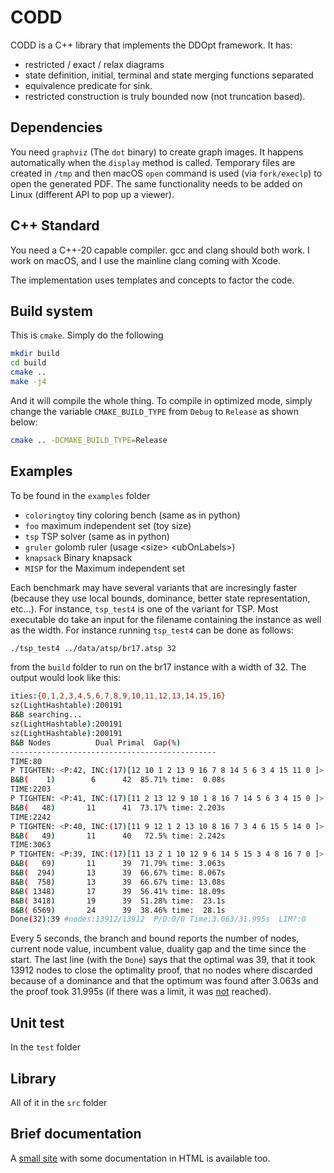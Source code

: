 * CODD

CODD is a C++ library that implements the DDOpt framework.
It has:
- restricted / exact / relax diagrams
- state definition, initial, terminal and state merging functions separated
- equivalence predicate for sink.
- restricted construction is truly bounded now (not truncation based).

** Dependencies
You need ~graphviz~ (The ~dot~ binary) to create graph images. It happens
automatically when the ~display~ method is called. Temporary files are created
in ~/tmp~ and then macOS ~open~ command is used (via ~fork/execlp~)  to open the generated
PDF. The same functionality needs to be added on Linux (different API to pop up a viewer).

** C++ Standard
You need a C++-20 capable compiler. gcc and clang should both work. I work on macOS, and
I use the mainline clang coming with Xcode.

The implementation uses templates and concepts to factor the code.

** Build system
This is ~cmake~. Simply do the following
#+begin_src bash
  mkdir build
  cd build
  cmake ..
  make -j4
#+end_src
And it will compile the whole thing. To compile in optimized mode, simply change
the variable ~CMAKE_BUILD_TYPE~ from ~Debug~ to ~Release~ as shown below:
#+begin_src bash
  cmake .. -DCMAKE_BUILD_TYPE=Release
#+end_src

** Examples
To be found in the ~examples~ folder
- ~coloringtoy~ tiny coloring bench (same as in python)
- ~foo~ maximum independent set (toy size)
- ~tsp~ TSP solver (same as in python)
- ~gruler~ golomb ruler (usage <size> <ubOnLabels>)
- ~knapsack~ Binary knapsack
- ~MISP~ for the Maximum independent set

Each benchmark may have several variants that are incresingly faster (because they use local bounds, dominance, better state representation, etc...). For instance, ~tsp_test4~ is one of the variant for TSP. Most executable do take an input for the filename containing the instance as well as the width. For instance running ~tsp_test4~ can be done as follows:
#+begin_src bash
./tsp_test4 ../data/atsp/br17.atsp 32
#+end_src
from the ~build~ folder to run on the br17 instance with a width of 32. The output would look like this:

#+begin_src bash
ities:{0,1,2,3,4,5,6,7,8,9,10,11,12,13,14,15,16}
sz(LightHashtable):200191
B&B searching...
sz(LightHashtable):200191
sz(LightHashtable):200191
B&B Nodes          Dual	Primal	Gap(%)
----------------------------------------------
TIME:80
P TIGHTEN: <P:42, INC:(17)[12 10 1 2 13 9 16 7 8 14 5 6 3 4 15 11 0 ]>
B&B(    1)	      6	     42	 85.71%	time:  0.08s
TIME:2203
P TIGHTEN: <P:41, INC:(17)[11 2 13 12 9 10 1 8 16 7 14 5 6 3 4 15 0 ]>
B&B(   48)	     11	     41	 73.17%	time: 2.203s
TIME:2242
P TIGHTEN: <P:40, INC:(17)[11 9 12 1 2 13 10 8 16 7 3 4 6 15 5 14 0 ]>
B&B(   49)	     11	     40	  72.5%	time: 2.242s
TIME:3063
P TIGHTEN: <P:39, INC:(17)[11 13 2 1 10 12 9 6 14 5 15 3 4 8 16 7 0 ]>
B&B(   69)	     11	     39	 71.79%	time: 3.063s
B&B(  294)	     13	     39	 66.67%	time: 8.067s
B&B(  758)	     13	     39	 66.67%	time: 13.08s
B&B( 1348)	     17	     39	 56.41%	time: 18.09s
B&B( 3418)	     19	     39	 51.28%	time:  23.1s
B&B( 6569)	     24	     39	 38.46%	time:  28.1s
Done(32):39	#nodes:13912/13912	P/D:0/0	Time:3.063/31.995s	LIM?:0
#+end_src
Every 5 seconds, the branch and bound reports the number of nodes, current node value, incumbent value, duality gap and the time since the start. The last line (with the ~Done~) says that the optimal was 39, that it took 13912 nodes to close the optimality proof, that no nodes where discarded because of a dominance and that the optimum was found after 3.063s and the proof took 31.995s (if there was a limit, it was _not_ reached). 

** Unit test
In the ~test~ folder

** Library
All of it in the ~src~ folder

** Brief documentation
A [[file:./doc/CODD.html][small site]] with some documentation in HTML is available too.

* Tasks :noexport:
** DONE Decent set of integer implementation
CLOSED: [2024-01-29 Mon 19:01]
On my own heap.
With template overload that is size dependent (up to label 64, all ops should be O(1))
After that, it should be O(label/64). Unless we start using the 128 bit registers ;-)
** DONE Check and fix leaks (the cache should be deallocated, not _an)
CLOSED: [2024-01-29 Mon 13:46]
** TODO Implement instance reader for tsp to do bigger instances
Done for coloring.
** TODO Implement instance reader for MISP
** TODO Rename MISP (~foo~) to misptoy ;-)
** DONE Profile and pick up the low hanging fruits 
CLOSED: [2024-01-30 Tue 22:13]
** DONE Fix calls to find in order to remove from _an
CLOSED: [2024-01-31 Wed 12:23]
- Those should be O(1) via locators.
- Implement the trick to O(1) removal (affects mergeLayer / truncate)
- I now directly link the ANode with each other. It avoids the needs for location. Removal can still be O(1).
** DONE Fix calls to find before updateKey in heaps
CLOSED: [2024-01-31 Wed 07:28]
- Heap is already location aware
- We need to track the location (by node id, we have those)
- Then use the location to have an O(1) operation (affects computeBest & computeBestBackward)
** DONE Change the makeNode / duplicate so that hash is computed only once (not twice).
CLOSED: [2024-01-31 Wed 14:54]
- Use opaque ADT in Hashtable to support that (HTAt is the opaque type)
** Experiment with permanent state cache
*** segregate Edge allocator
*** DONE keep the node cache (at least for relaxed) so that they get reused
This did not work. It creates and keeps far too many nodes. Collision lists were getting too long. It's far easier to clear and rebuild as many DDs are quite small. 
CLOSED: [2024-02-15 Thu 16:46]
*** clear the edge allocator since those must be rebuild
*** runs the risk of runaway node cache. Maybe clear periodically? (Every 10K B&B node)
** DONE Implement a label generator
CLOSED: [2024-02-26 Mon 11:36] SCHEDULED: <2024-02-26 Mon>
** DONE Cleanup the edge transfer (no more allocating, just moving)
CLOSED: [2024-02-26 Mon 11:37] SCHEDULED: <2024-02-26 Mon>
** TODO Change relax to merge as we go
SCHEDULED: <2024-02-27 Tue>

* Command to create a GCM for an import :noexport:
Like 
#+begin_src c++
  import iostream;
#+end_src
You need
#+begin_src bash
g++-13 -std=c++20 -fmodules-ts -xc++-system-header iostream
#+end_src
Haven't found a way to automate in cmake yet. Though there should be

